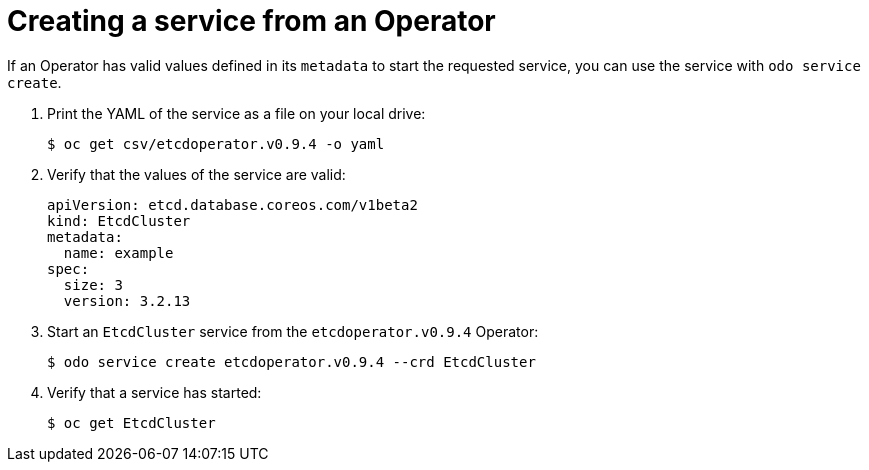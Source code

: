 // Module included in the following assemblies:
//
// * cli_reference/developer_cli_odo/creating-instances-of-services-managed-by-the-operators.adoc

[id="creating-a-service-from-an-operator_{context}"]

= Creating a service from an Operator

If an Operator has valid values defined in its `metadata` to start the requested service, you can use the service with `odo service create`.

. Print the YAML of the service as a file on your local drive:
+
----
$ oc get csv/etcdoperator.v0.9.4 -o yaml
----

. Verify that the values of the service are valid:
+
----
apiVersion: etcd.database.coreos.com/v1beta2
kind: EtcdCluster
metadata:
  name: example
spec:
  size: 3
  version: 3.2.13
----

. Start an `EtcdCluster` service from the `etcdoperator.v0.9.4` Operator:
+
----
$ odo service create etcdoperator.v0.9.4 --crd EtcdCluster
----

. Verify that a service has started:
+
----
$ oc get EtcdCluster
----
